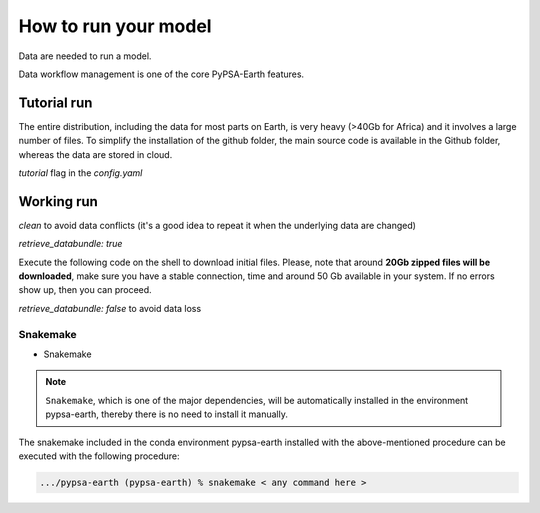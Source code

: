 ..
  SPDX-FileCopyrightText: 2021 The PyPSA meets Earth authors

  SPDX-License-Identifier: CC-BY-4.0

.. _how_to_start:


##########################################
How to run your model
##########################################

Data are needed to run a model.

Data workflow management is one of the core PyPSA-Earth features.

Tutorial run
------------------------------

The entire distribution, including the data for most parts on Earth, is very heavy (>40Gb for Africa) and it involves a large number of files. To simplify the installation of the github folder, the main source code is available in the Github folder, whereas the data are stored in cloud.

`tutorial` flag in the `config.yaml`

.. code:: bash
    snakemake -j 1 `solve_all_networks`

Working run
------------------------------    

`clean` to avoid data conflicts (it's a good idea to repeat it when the underlying data are changed)

`retrieve_databundle: true`

Execute the following code on the shell to download initial files. Please, note that around **20Gb zipped files will be downloaded**, make sure you have a stable connection, time and around 50 Gb available in your system. If no errors show up, then you can proceed.

.. code:: bash
    snakemake -j 1 `solve_all_networks`

`retrieve_databundle: false` to avoid data loss 

Snakemake
===========================

- Snakemake

.. note::
  ``Snakemake``, which is one of the major dependencies, will be automatically installed in the environment pypsa-earth, thereby there is no need to install it manually.

The snakemake included in the conda environment pypsa-earth installed with the above-mentioned procedure can be executed with the following procedure:

.. code:: bash

    .../pypsa-earth (pypsa-earth) % snakemake < any command here >  

.. TODO Add Snakemake tutorial links    